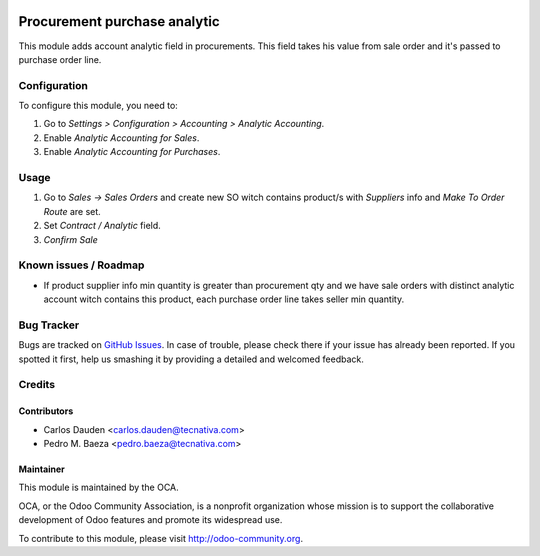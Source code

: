.. image:: https://img.shields.io/badge/licence-AGPL--3-blue.svg
   :target: http://www.gnu.org/licenses/agpl-3.0-standalone.html
   :alt: License: AGPL-3

=============================
Procurement purchase analytic
=============================

This module adds account analytic field in procurements. This field takes his
value from sale order and it's passed to purchase order line.

Configuration
=============

To configure this module, you need to:

#. Go to *Settings > Configuration > Accounting > Analytic Accounting*.
#. Enable *Analytic Accounting for Sales*.
#. Enable *Analytic Accounting for Purchases*.

Usage
=====

#. Go to *Sales -> Sales Orders* and create new SO witch contains product/s
   with *Suppliers* info and *Make To Order* *Route* are set.
#. Set *Contract / Analytic* field.
#. *Confirm Sale*

.. image:: https://odoo-community.org/website/image/ir.attachment/5784_f2813bd/datas
   :alt: Try me on Runbot
   :target: https://runbot.odoo-community.org/runbot/87/8.0

Known issues / Roadmap
======================

* If product supplier info min quantity is greater than procurement qty and we
  have sale orders with distinct analytic account witch contains this product,
  each purchase order line takes seller min quantity.

Bug Tracker
===========

Bugs are tracked on `GitHub Issues
<https://github.com/OCA/account-analytic/issues>`_. In case of trouble, please
check there if your issue has already been reported. If you spotted it first,
help us smashing it by providing a detailed and welcomed feedback.

Credits
=======

Contributors
------------
* Carlos Dauden <carlos.dauden@tecnativa.com>
* Pedro M. Baeza <pedro.baeza@tecnativa.com>

Maintainer
----------

.. image:: http://odoo-community.org/logo.png
   :alt: Odoo Community Association
   :target: http://odoo-community.org

This module is maintained by the OCA.

OCA, or the Odoo Community Association, is a nonprofit organization whose
mission is to support the collaborative development of Odoo features and
promote its widespread use.

To contribute to this module, please visit http://odoo-community.org.
